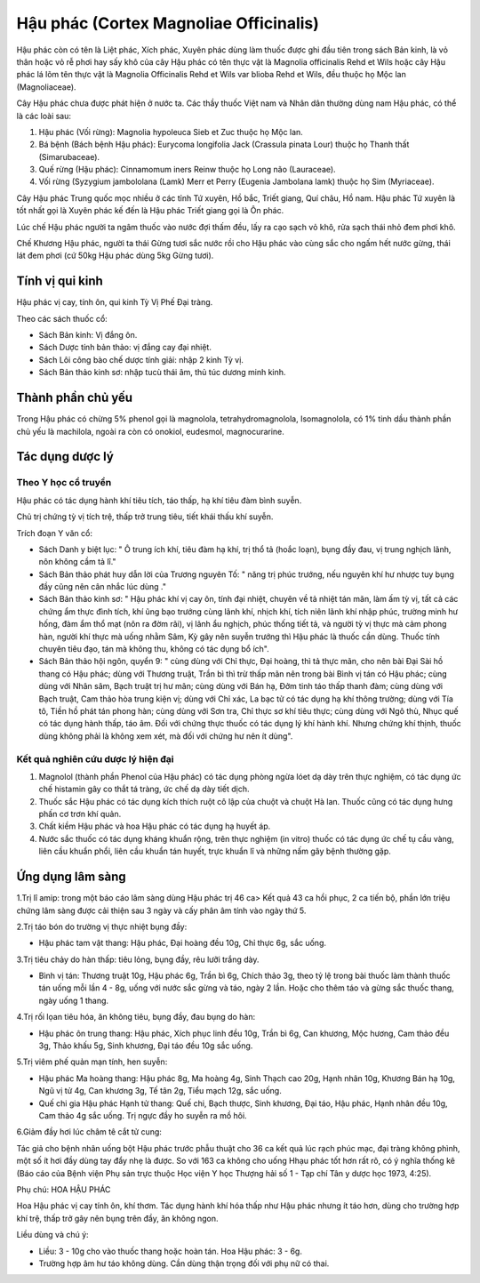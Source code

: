 .. _plants_hau_phac:

Hậu phác (Cortex Magnoliae Officinalis)
#######################################

Hậu phác còn có tên là Liệt phác, Xích phác, Xuyên phác dùng làm thuốc
được ghi đầu tiên trong sách Bản kinh, là vỏ thân hoặc vỏ rễ phơi hay
sấy khô của cây Hậu phác có tên thực vật là Magnolia officinalis Rehd et
Wils hoặc cây Hậu phác lá lõm tên thực vật là Magnolia Officinalis Rehd
et Wils var blioba Rehd et Wils, đều thuộc họ Mộc lan (Magnoliaceae).

Cây Hậu phác chưa được phát hiện ở nước ta. Các thầy thuốc Việt nam và
Nhân dân thường dùng nam Hậu phác, có thể là các loài sau:

#. Hậu phác (Vối rừng): Magnolia hypoleuca Sieb et Zuc thuộc họ Mộc lan.
#. Bá bệnh (Bách bệnh Hậu phác): Eurycoma longifolia Jack (Crassula
   pinata Lour) thuộc họ Thanh thất (Simarubaceae).
#. Quế rừng (Hậu phác): Cinnamomum iners Reinw thuộc họ Long não
   (Lauraceae).
#. Vối rừng (Syzygium jambololana (Lamk) Merr et Perry (Eugenia
   Jambolana lamk) thuộc họ Sim (Myriaceae).

Cây Hậu phác Trung quốc mọc nhiều ở các tỉnh Tứ xuyên, Hồ bắc, Triết
giang, Quí châu, Hồ nam. Hậu phác Tứ xuyên là tốt nhất gọi là Xuyên phác
kế đến là Hậu phác Triết giang gọi là Ôn phác.

Lúc chế Hậu phác người ta ngâm thuốc vào nước đợi thấm đều, lấy ra cạo
sạch vỏ khô, rửa sạch thái nhỏ đem phơi khô.

Chế Khương Hậu phác, người ta thái Gừng tươi sắc nước rồi cho Hậu phác
vào cùng sắc cho ngấm hết nước gừng, thái lát đem phơi (cứ 50kg Hậu phác
dùng 5kg Gừng tươi).

Tính vị qui kinh
================

Hậu phác vị cay, tính ôn, qui kinh Tỳ Vị Phế Đại tràng.

Theo các sách thuốc cổ:

-  Sách Bản kinh: Vị đắng ôn.
-  Sách Dược tính bản thảo: vị đắng cay đại nhiệt.
-  Sách Lôi công bào chế dược tính giải: nhập 2 kinh Tỳ vị.
-  Sách Bản thảo kinh sơ: nhập tucù thái âm, thủ túc dương minh kinh.

Thành phần chủ yếu
==================

Trong Hậu phác có chừng 5% phenol gọi là magnolola, tetrahydromagnolola,
Isomagnolola, có 1% tinh dầu thành phần chủ yếu là machilola, ngoài ra
còn có onokiol, eudesmol, magnocurarine.

Tác dụng dược lý
================

Theo Y học cổ truyền
--------------------

Hậu phác có tác dụng hành khí tiêu tích, táo thấp, hạ khí tiêu đàm bình
suyễn.

Chủ trị chứng tỳ vị tích trệ, thấp trở trung tiêu, tiết khái thấu khí
suyễn.

Trích đoạn Y văn cổ:

-  Sách Danh y biệt lục: " Ô trung ích khí, tiêu đàm hạ khí, trị thổ tả
   (hoắc loạn), bụng đầy đau, vị trung nghịch lãnh, nôn không cầm tả
   lî."
-  Sách Bản thảo phát huy dẫn lời của Trương nguyên Tố: " năng trị phúc
   trướng, nếu nguyên khí hư nhược tuy bụng đầy cũng nên cân nhắc lúc
   dùng ."
-  Sách Bản thảo kinh sơ: " Hậu phác khí vị cay ôn, tính đại nhiệt,
   chuyên về tả nhiệt tán mãn, làm ấm tỳ vị, tất cả các chứng ẩm thực
   đình tích, khí ũng bạo trướng cùng lãnh khí, nhịch khí, tích niên
   lãnh khí nhập phúc, trường minh hư hống, đàm ẩm thổ mạt (nôn ra đờm
   rãi), vị lãnh ẩu nghịch, phúc thống tiết tả, và người tỳ vị thực mà
   cảm phong hàn, người khí thực mà uống nhằm Sâm, Kỳ gây nên suyễn
   trướng thì Hậu phác là thuốc cần dùng. Thuốc tính chuyên tiêu đạo,
   tán mà không thu, không có tác dụng bổ ích".
-  Sách Bản thảo hội ngôn, quyển 9: " cùng dùng với Chỉ thực, Đại hoàng,
   thì tả thực mãn, cho nên bài Đại Sài hồ thang có Hậu phác; dùng với
   Thương truật, Trần bì thì trừ thấp mãn nên trong bài Bình vị tán có
   Hậu phác; cùng dùng với Nhân sâm, Bạch truật trị hư mãn; cùng dùng
   với Bán hạ, Đởm tinh táo thấp thanh đàm; cùng dùng với Bạch truật,
   Cam thảo hòa trung kiện vị; dùng với Chỉ xác, La bạc tử có tác dụng
   hạ khí thông trường; dùng với Tía tô, Tiền hồ phát tán phong hàn;
   cùng dùng với Sơn tra, Chỉ thực sơ khí tiêu thực; cùng dùng với Ngô
   thù, Nhục quế có tác dụng hành thấp, táo âm. Đối với chứng thực thuốc
   có tác dụng lý khí hành khí. Nhưng chứng khí thịnh, thuốc dùng không
   phải là không xem xét, mà đối với chứng hư nên ít dùng".

Kết quả nghiên cứu dược lý hiện đại
-----------------------------------


#. Magnolol (thành phần Phenol của Hậu phác) có tác dụng phòng ngừa lóet
   dạ dày trên thực nghiệm, có tác dụng ức chế histamin gây co thắt tá
   tràng, ức chế dạ dày tiết dịch.
#. Thuốc sắc Hậu phác có tác dụng kích thích ruột cô lập của chuột và
   chuột Hà lan. Thuốc cũng có tác dụng hưng phấn cơ trơn khí quản.
#. Chất kiềm Hậu phác và hoa Hậu phác có tác dụng hạ huyết áp.
#. Nước sắc thuốc có tác dụng kháng khuẩn rộng, trên thực nghiệm (in
   vitro) thuốc có tác dụng ức chế tụ cầu vàng, liên cầu khuẩn phổi,
   liên cầu khuẩn tán huyết, trực khuẩn lî và những nấm gây bệnh thường
   gặp.

Ứng dụng lâm sàng
=================


1.Trị lî amip: trong một báo cáo lâm sàng dùng Hậu phác trị 46 ca> Kết
quả 43 ca hồi phục, 2 ca tiến bộ, phần lớn triệu chứng lâm sàng được cải
thiện sau 3 ngày và cấy phân âm tính vào ngày thứ 5.

2.Trị táo bón do trường vị thực nhiệt bụng đầy:

-  Hậu phác tam vật thang: Hậu phác, Đại hoàng đều 10g, Chỉ thực 6g, sắc
   uống.

3.Trị tiêu chảy do hàn thấp: tiêu lỏng, bụng đầy, rêu lưỡi trắng dày.

-  Bình vị tán: Thương truật 10g, Hậu phác 6g, Trần bì 6g, Chích thảo
   3g, theo tỷ lệ trong bài thuốc làm thành thuốc tán uống mỗi lần 4 -
   8g, uống với nước sắc gừng và táo, ngày 2 lần. Hoặc cho thêm táo và
   gừng sắc thuốc thang, ngày uống 1 thang.

4.Trị rối lọan tiêu hóa, ăn không tiêu, bụng đầy, đau bụng do hàn:

-  Hậu phác ôn trung thang: Hậu phác, Xích phục linh đều 10g, Trần bì
   6g, Can khương, Mộc hương, Cam thảo đều 3g, Thảo khấu 5g, Sinh
   khương, Đại táo đều 10g sắc uống.

5.Trị viêm phế quản mạn tính, hen suyễn:

-  Hậu phác Ma hoàng thang: Hậu phác 8g, Ma hoàng 4g, Sinh Thạch cao
   20g, Hạnh nhân 10g, Khương Bán hạ 10g, Ngũ vị tử 4g, Can khương 3g,
   Tế tân 2g, Tiểu mạch 12g, sắc uống.

-  Quế chi gia Hậu phác Hạnh tử thang: Quế chi, Bạch thược, Sinh khương,
   Đại táo, Hậu phác, Hạnh nhân đều 10g, Cam thảo 4g sắc uống. Trị ngực
   đầy ho suyễn ra mồ hôi.

6.Giảm đầy hơi lúc châm tê cắt tử cung:

Tác giả cho bệnh nhân uống bột Hậu phác trước phẫu thuật cho 36 ca kết
quả lúc rạch phúc mạc, đại tràng không phình, một số ít hơi đầy dùng tay
đẩy nhẹ là được. So với 163 ca không cho uống Hhạu phác tốt hơn rất rõ,
có ý nghĩa thống kê (Báo cáo của Bệnh viện Phụ sản trực thuộc Học viện Y
học Thượng hải số 1 - Tạp chí Tân y dược học 1973, 4:25).

Phụ chú: HOA HẬU PHÁC

Hoa Hậu phác vị cay tính ôn, khí thơm. Tác dụng hành khí hóa thấp như
Hậu phác nhưng ít táo hơn, dùng cho trường hợp khí trệ, thấp trở gây nên
bụng trên đầy, ăn không ngon.

Liều dùng và chú ý:

-  Liều: 3 - 10g cho vào thuốc thang hoặc hoàn tán. Hoa Hậu phác: 3 -
   6g.
-  Trường hợp âm hư táo không dùng. Cần dùng thận trọng đối với phụ nữ
   có thai.

..  image:: HAUPHAC.JPG
   :width: 50px
   :height: 50px
   :target: HAUPHAC_.HTM
